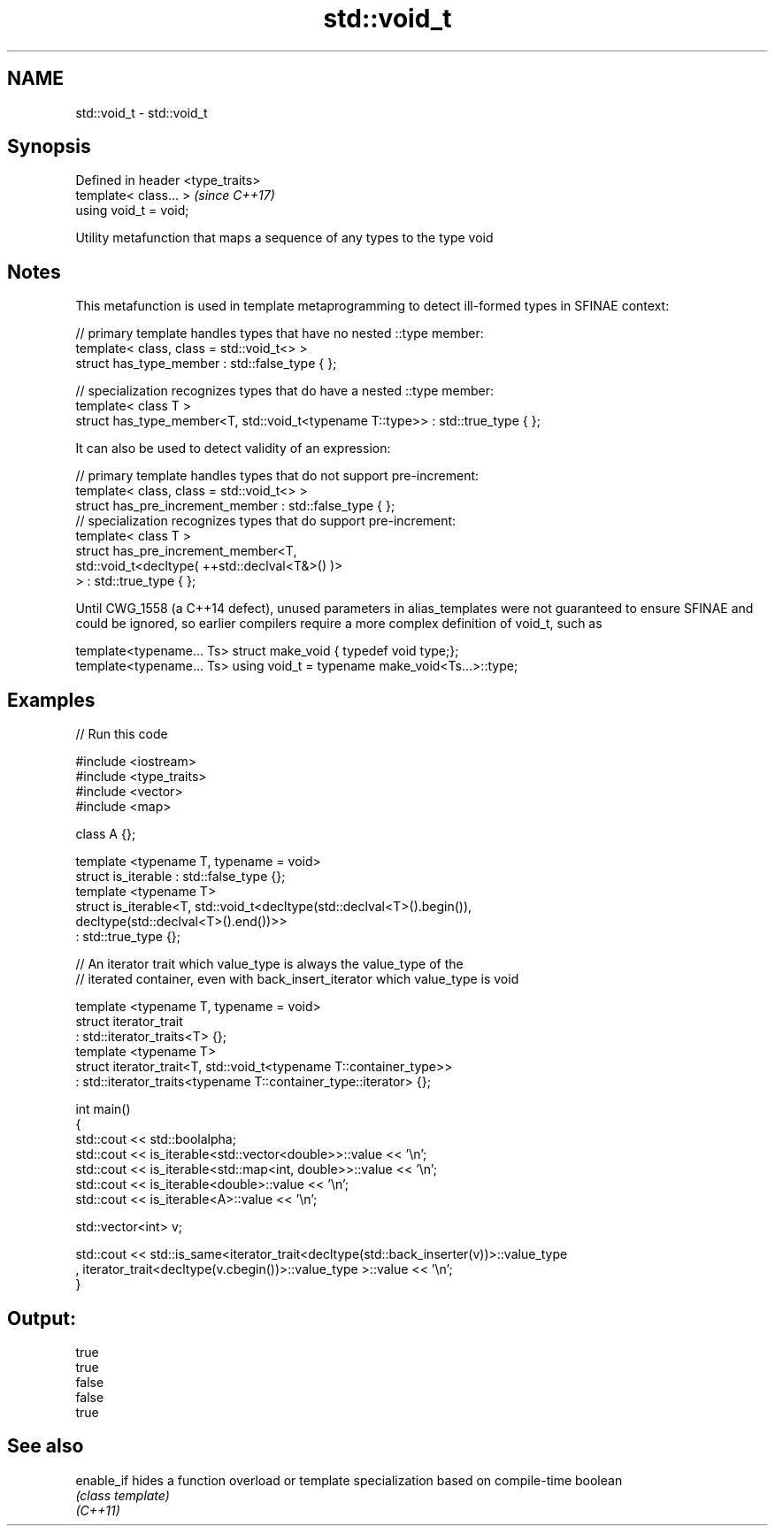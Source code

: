 .TH std::void_t 3 "2020.03.24" "http://cppreference.com" "C++ Standard Libary"
.SH NAME
std::void_t \- std::void_t

.SH Synopsis

  Defined in header <type_traits>
  template< class... >             \fI(since C++17)\fP
  using void_t = void;

  Utility metafunction that maps a sequence of any types to the type void

.SH Notes

  This metafunction is used in template metaprogramming to detect ill-formed types in SFINAE context:

    // primary template handles types that have no nested ::type member:
    template< class, class = std::void_t<> >
    struct has_type_member : std::false_type { };

    // specialization recognizes types that do have a nested ::type member:
    template< class T >
    struct has_type_member<T, std::void_t<typename T::type>> : std::true_type { };

  It can also be used to detect validity of an expression:

    // primary template handles types that do not support pre-increment:
    template< class, class = std::void_t<> >
    struct has_pre_increment_member : std::false_type { };
    // specialization recognizes types that do support pre-increment:
    template< class T >
    struct has_pre_increment_member<T,
               std::void_t<decltype( ++std::declval<T&>() )>
           > : std::true_type { };

  Until CWG_1558 (a C++14 defect), unused parameters in alias_templates were not guaranteed to ensure SFINAE and could be ignored, so earlier compilers require a more complex definition of void_t, such as

    template<typename... Ts> struct make_void { typedef void type;};
    template<typename... Ts> using void_t = typename make_void<Ts...>::type;


.SH Examples

  
// Run this code

    #include <iostream>
    #include <type_traits>
    #include <vector>
    #include <map>

    class A {};

    template <typename T, typename = void>
    struct is_iterable : std::false_type {};
    template <typename T>
    struct is_iterable<T, std::void_t<decltype(std::declval<T>().begin()),
                                      decltype(std::declval<T>().end())>>
        : std::true_type {};

    // An iterator trait which value_type is always the value_type of the
    // iterated container, even with back_insert_iterator which value_type is void

    template <typename T, typename = void>
    struct iterator_trait
    : std::iterator_traits<T> {};
    template <typename T>
    struct iterator_trait<T, std::void_t<typename T::container_type>>
    : std::iterator_traits<typename T::container_type::iterator> {};

    int main()
    {
        std::cout << std::boolalpha;
        std::cout << is_iterable<std::vector<double>>::value << '\\n';
        std::cout << is_iterable<std::map<int, double>>::value << '\\n';
        std::cout << is_iterable<double>::value << '\\n';
        std::cout << is_iterable<A>::value << '\\n';


        std::vector<int> v;

        std::cout << std::is_same<iterator_trait<decltype(std::back_inserter(v))>::value_type
        , iterator_trait<decltype(v.cbegin())>::value_type >::value << '\\n';
    }

.SH Output:

    true
    true
    false
    false
    true


.SH See also



  enable_if hides a function overload or template specialization based on compile-time boolean
            \fI(class template)\fP
  \fI(C++11)\fP




